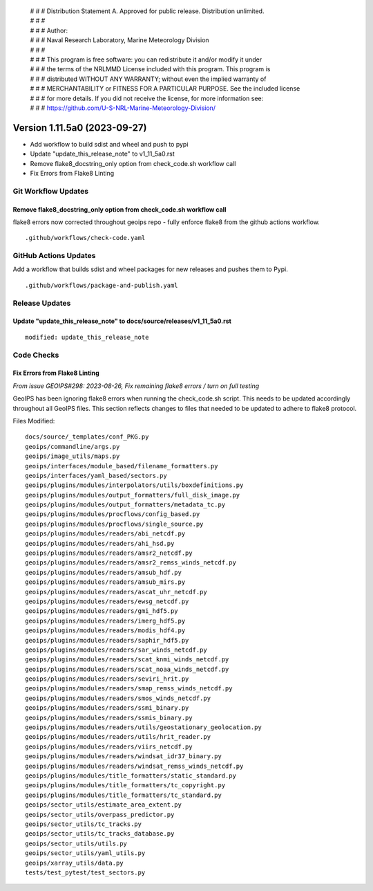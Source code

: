  | # # # Distribution Statement A. Approved for public release. Distribution unlimited.
 | # # #
 | # # # Author:
 | # # # Naval Research Laboratory, Marine Meteorology Division
 | # # #
 | # # # This program is free software: you can redistribute it and/or modify it under
 | # # # the terms of the NRLMMD License included with this program. This program is
 | # # # distributed WITHOUT ANY WARRANTY; without even the implied warranty of
 | # # # MERCHANTABILITY or FITNESS FOR A PARTICULAR PURPOSE. See the included license
 | # # # for more details. If you did not receive the license, for more information see:
 | # # # https://github.com/U-S-NRL-Marine-Meteorology-Division/

Version 1.11.5a0 (2023-09-27)
*****************************

* Add workflow to build sdist and wheel and push to pypi
* Update "update_this_release_note" to v1_11_5a0.rst
* Remove flake8_docstring_only option from check_code.sh workflow call
* Fix Errors from Flake8 Linting

Git Workflow Updates
====================

Remove flake8_docstring_only option from check_code.sh workflow call
--------------------------------------------------------------------

flake8 errors now corrected throughout geoips repo - fully enforce flake8
from the github actions workflow.

::

  .github/workflows/check-code.yaml

GitHub Actions Updates
======================

Add a workflow that builds sdist and wheel packages for new releases and pushes them to
Pypi.

::

    .github/workflows/package-and-publish.yaml

Release Updates
===============

Update "update_this_release_note" to docs/source/releases/v1_11_5a0.rst
-----------------------------------------------------------------------

::

  modified: update_this_release_note

Code Checks
===========

Fix Errors from Flake8 Linting
------------------------------

*From issue GEOIPS#298: 2023-08-26, Fix remaining flake8 errors / turn on full testing*

GeoIPS has been ignoring flake8 errors when running the check_code.sh script. This needs
to be updated accordingly throughout all GeoIPS files. This section reflects changes to
files that needed to be updated to adhere to flake8 protocol.

Files Modified:

::

    docs/source/_templates/conf_PKG.py
    geoips/commandline/args.py
    geoips/image_utils/maps.py
    geoips/interfaces/module_based/filename_formatters.py
    geoips/interfaces/yaml_based/sectors.py
    geoips/plugins/modules/interpolators/utils/boxdefinitions.py
    geoips/plugins/modules/output_formatters/full_disk_image.py
    geoips/plugins/modules/output_formatters/metadata_tc.py
    geoips/plugins/modules/procflows/config_based.py
    geoips/plugins/modules/procflows/single_source.py
    geoips/plugins/modules/readers/abi_netcdf.py
    geoips/plugins/modules/readers/ahi_hsd.py
    geoips/plugins/modules/readers/amsr2_netcdf.py
    geoips/plugins/modules/readers/amsr2_remss_winds_netcdf.py
    geoips/plugins/modules/readers/amsub_hdf.py
    geoips/plugins/modules/readers/amsub_mirs.py
    geoips/plugins/modules/readers/ascat_uhr_netcdf.py
    geoips/plugins/modules/readers/ewsg_netcdf.py
    geoips/plugins/modules/readers/gmi_hdf5.py
    geoips/plugins/modules/readers/imerg_hdf5.py
    geoips/plugins/modules/readers/modis_hdf4.py
    geoips/plugins/modules/readers/saphir_hdf5.py
    geoips/plugins/modules/readers/sar_winds_netcdf.py
    geoips/plugins/modules/readers/scat_knmi_winds_netcdf.py
    geoips/plugins/modules/readers/scat_noaa_winds_netcdf.py
    geoips/plugins/modules/readers/seviri_hrit.py
    geoips/plugins/modules/readers/smap_remss_winds_netcdf.py
    geoips/plugins/modules/readers/smos_winds_netcdf.py
    geoips/plugins/modules/readers/ssmi_binary.py
    geoips/plugins/modules/readers/ssmis_binary.py
    geoips/plugins/modules/readers/utils/geostationary_geolocation.py
    geoips/plugins/modules/readers/utils/hrit_reader.py
    geoips/plugins/modules/readers/viirs_netcdf.py
    geoips/plugins/modules/readers/windsat_idr37_binary.py
    geoips/plugins/modules/readers/windsat_remss_winds_netcdf.py
    geoips/plugins/modules/title_formatters/static_standard.py
    geoips/plugins/modules/title_formatters/tc_copyright.py
    geoips/plugins/modules/title_formatters/tc_standard.py
    geoips/sector_utils/estimate_area_extent.py
    geoips/sector_utils/overpass_predictor.py
    geoips/sector_utils/tc_tracks.py
    geoips/sector_utils/tc_tracks_database.py
    geoips/sector_utils/utils.py
    geoips/sector_utils/yaml_utils.py
    geoips/xarray_utils/data.py
    tests/test_pytest/test_sectors.py
